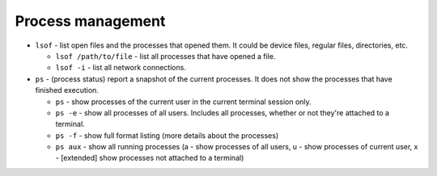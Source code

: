 ==================
Process management
==================

* ``lsof`` - list open files and the processes that opened them. It could be device files, regular files, directories, etc.
  
  - ``lsof /path/to/file`` - list all processes that have opened a file. 
  - ``lsof -i`` - list all network connections.  

* ``ps`` - (process status) report a snapshot of the current processes. It does not show the processes that have finished execution.
  
  - ``ps`` - show processes of the current user in the current terminal session only.
  - ``ps -e`` - show all processes of all users. Includes all processes, whether or not they're attached to a terminal.
  - ``ps -f`` - show full format listing (more details about the processes)
  - ``ps aux`` - show all running processes (a - show processes of all users, u - show processes of current user, 
    x - [extended] show processes not attached to a terminal)
  